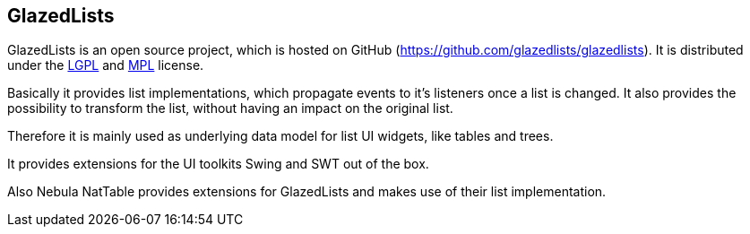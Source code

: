 == GlazedLists

GlazedLists is an open source project, which is hosted on GitHub (https://github.com/glazedlists/glazedlists).
It is distributed under the http://creativecommons.org/licenses/LGPL/2.1/[LGPL] and http://www.mozilla.org/MPL/[MPL] license.

Basically it provides list implementations, which propagate events to it's listeners once a list is changed.
It also provides the possibility to transform the list, without having an impact on the original list.

Therefore it is mainly used as underlying data model for list UI widgets, like tables and trees.

It provides extensions for the UI toolkits Swing and SWT out of the box.

Also Nebula NatTable provides extensions for GlazedLists and makes use of their list implementation.

